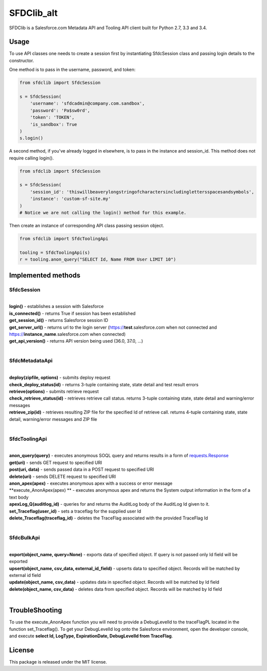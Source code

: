 *******
SFDClib_alt
*******

SFDClib is a Salesforce.com Metadata API and Tooling API client built for Python 2.7, 3.3 and 3.4.

Usage
-----
To use API classes one needs to create a session first by instantiating SfdcSession class and passing login details to the constructor.

One method is to pass in the username, password, and token:

.. code-block:: python

    from sfdclib import SfdcSession

    s = SfdcSession(
        'username': 'sfdcadmin@company.com.sandbox',
        'password': 'Pa$sw0rd',
        'token': 'TOKEN',
        'is_sandbox': True
    )
    s.login()

A second method, if you've already logged in elsewhere, is to pass in the instance and session_id. This method does not require calling login().

.. code-block:: python

    from sfdclib import SfdcSession

    s = SfdcSession(
        'session_id': 'thiswillbeaverylongstringofcharactersincludinglettersspacesandsymbols',
        'instance': 'custom-sf-site.my'
    )
    # Notice we are not calling the login() method for this example.

Then create an instance of corresponding API class passing session object.

.. code-block:: python

    from sfdclib import SfdcToolingApi

    tooling = SfdcToolingApi(s)
    r = tooling.anon_query("SELECT Id, Name FROM User LIMIT 10")

Implemented methods
-------------------

SfdcSession
^^^^^^^^^^^
|
| **login()** - establishes a session with Salesforce
| **is_connected()** - returns True if session has been established
| **get_session_id()** - returns Salesforce session ID
| **get_server_url()** - returns url to the login server (https://**test**.salesforce.com when not connected and https://**instance_name**.salesforce.com when connected)
| **get_api_version()** - returns API version being used (36.0, 37.0, ...)
|

SfdcMetadataApi
^^^^^^^^^^^^^^^
|
| **deploy(zipfile, options)** - submits deploy request
| **check_deploy_status(id)** - returns 3-tuple containing state, state detail and test result errors
| **retrieve(options)** - submits retrieve request
| **check_retrieve_status(id)** - retrieves retrieve call status. returns 3-tuple containing state, state detail and warning/error messages
| **retrieve_zip(id)** - retrieves resulting ZIP file for the specified Id of retrieve call. returns 4-tuple containing state, state detail, warning/error messages and ZIP file
|

SfdcToolingApi
^^^^^^^^^^^^^^
|
| **anon_query(query)** - executes anonymous SOQL query and returns results in a form of `requests.Response <http://docs.python-requests.org/en/master/user/quickstart/#response-content>`_
| **get(uri)** - sends GET request to specified URI
| **post(uri, data)** - sends passed data in a POST request to specified URI
| **delete(uri)** - sends DELETE request to specified URI
| **anon_apex(apex)** - executes anonymous apex with a success or error message
| **execute_AnonApex(apex) ** - executes anonymous apex and returns the System output information in the form of a text body
| **apexLog_Q(auditlog_id)** - queries for and returns the AuditLog body of the AuditLog Id given to it.
| **set_Traceflag(user_id)** - sets a traceflag for the supplied user Id
| **delete_Traceflag(traceflag_id)** - deletes the TraceFlag associated with the provided TraceFlag Id
|

SfdcBulkApi
^^^^^^^^^^^
|
| **export(object_name, query=None)** - exports data of specified object. If query is not passed only Id field will be exported
| **upsert(object_name, csv_data, external_id_field)** - upserts data to specified object. Records will be matched by external id field
| **update(object_name, csv_data)** - updates data in specified object. Records will be matched by Id field
| **delete(object_name, csv_data)** - deletes data from specified object. Records will be matched by Id field
|

TroubleShooting
-------
To use the execute_AnonApex function you will need to provide a DebugLevelId to the traceFlagPL located in the function set_Traceflag(). 
To get your DebugLevelId log onto the Salesforce environment, open the developer console, and execute **select Id, LogType, ExpirationDate, DebugLevelId from TraceFlag**.

License
-------

This package is released under the MIT license.

